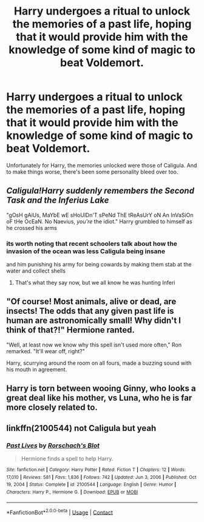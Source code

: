 #+TITLE: Harry undergoes a ritual to unlock the memories of a past life, hoping that it would provide him with the knowledge of some kind of magic to beat Voldemort.

* Harry undergoes a ritual to unlock the memories of a past life, hoping that it would provide him with the knowledge of some kind of magic to beat Voldemort.
:PROPERTIES:
:Author: Raesong
:Score: 51
:DateUnix: 1619721347.0
:DateShort: 2021-Apr-29
:FlairText: Prompt
:END:
Unfortunately for Harry, the memories unlocked were those of Caligula. And to make things worse, there's been some personality bleed over too.


** /Caligula!Harry suddenly remembers the Second Task and the Inferius Lake/

"gOsH gAiUs, MaYbE wE sHoUlDn'T sPeNd ThE tReAsUrY oN An InVaSiOn oF tHe OcEaN. No Naevius, /you're/ the idiot." Harry grumbled to himself as he crossed his arms
:PROPERTIES:
:Author: CenturionShishKebab
:Score: 30
:DateUnix: 1619724888.0
:DateShort: 2021-Apr-30
:END:

*** its worth noting that recent schoolers talk about how the invasion of the ocean was less Caligula being insane

and him punishing his army for being cowards by making them stab at the water and collect shells
:PROPERTIES:
:Author: CommanderL3
:Score: 6
:DateUnix: 1619786760.0
:DateShort: 2021-Apr-30
:END:

**** That's what they say now, but we all know he was hunting Inferi
:PROPERTIES:
:Author: CenturionShishKebab
:Score: 6
:DateUnix: 1619786952.0
:DateShort: 2021-Apr-30
:END:


** "Of course! Most animals, alive or dead, are insects! The odds that any given past life is human are astronomically small! Why didn't I think of that?!" Hermione ranted.

"Well, at least now we know why this spell isn't used more often," Ron remarked. "It'll wear off, right?"

Harry, scurrying around the room on all fours, made a buzzing sound with his mouth in agreement.
:PROPERTIES:
:Author: turbinicarpus
:Score: 32
:DateUnix: 1619738987.0
:DateShort: 2021-Apr-30
:END:


** Harry is torn between wooing Ginny, who looks a great deal like his mother, vs Luna, who he is far more closely related to.
:PROPERTIES:
:Author: geosmin7
:Score: 15
:DateUnix: 1619744175.0
:DateShort: 2021-Apr-30
:END:


** linkffn(2100544) not Caligula but yeah
:PROPERTIES:
:Author: Yes_I_Know_Im_Stupid
:Score: 7
:DateUnix: 1619721551.0
:DateShort: 2021-Apr-29
:END:

*** [[https://www.fanfiction.net/s/2100544/1/][*/Past Lives/*]] by [[https://www.fanfiction.net/u/686093/Rorschach-s-Blot][/Rorschach's Blot/]]

#+begin_quote
  Hermione finds a spell to help Harry.
#+end_quote

^{/Site/:} ^{fanfiction.net} ^{*|*} ^{/Category/:} ^{Harry} ^{Potter} ^{*|*} ^{/Rated/:} ^{Fiction} ^{T} ^{*|*} ^{/Chapters/:} ^{12} ^{*|*} ^{/Words/:} ^{17,010} ^{*|*} ^{/Reviews/:} ^{581} ^{*|*} ^{/Favs/:} ^{1,836} ^{*|*} ^{/Follows/:} ^{742} ^{*|*} ^{/Updated/:} ^{Jun} ^{3,} ^{2006} ^{*|*} ^{/Published/:} ^{Oct} ^{19,} ^{2004} ^{*|*} ^{/Status/:} ^{Complete} ^{*|*} ^{/id/:} ^{2100544} ^{*|*} ^{/Language/:} ^{English} ^{*|*} ^{/Genre/:} ^{Humor} ^{*|*} ^{/Characters/:} ^{Harry} ^{P.,} ^{Hermione} ^{G.} ^{*|*} ^{/Download/:} ^{[[http://www.ff2ebook.com/old/ffn-bot/index.php?id=2100544&source=ff&filetype=epub][EPUB]]} ^{or} ^{[[http://www.ff2ebook.com/old/ffn-bot/index.php?id=2100544&source=ff&filetype=mobi][MOBI]]}

--------------

*FanfictionBot*^{2.0.0-beta} | [[https://github.com/FanfictionBot/reddit-ffn-bot/wiki/Usage][Usage]] | [[https://www.reddit.com/message/compose?to=tusing][Contact]]
:PROPERTIES:
:Author: FanfictionBot
:Score: 3
:DateUnix: 1619721572.0
:DateShort: 2021-Apr-29
:END:
